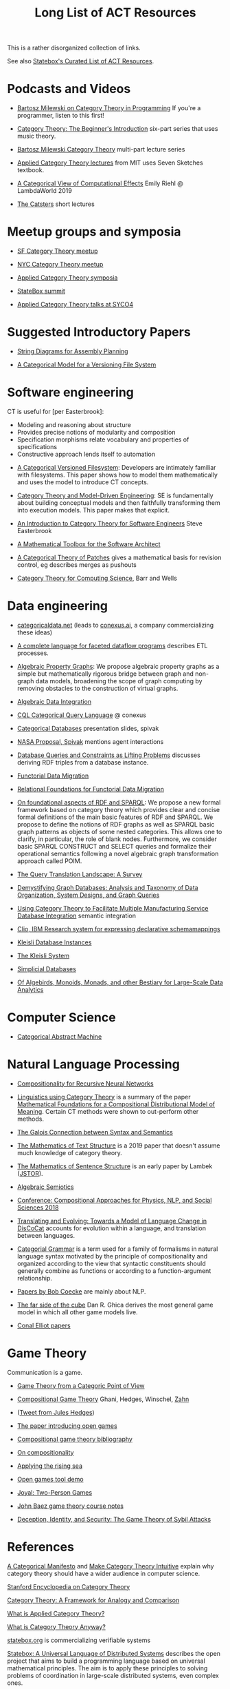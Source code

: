 #+TITLE: Long List of ACT Resources

This is a rather disorganized collection of links.

See also [[https://t.co/oxZF8h0ApS][Statebox's Curated List of ACT Resources]].

* Podcasts and Videos

   * [[https://corecursive.com/035-bartosz-milewski-category-theory/][Bartosz Milewski on Category Theory in Programming]]
     If you're a programmer, listen to this first!

   * [[https://www.youtube.com/watch?v=P6DvIfTJhx8&feature=youtu.be][Category Theory: The Beginner's Introduction]] six-part series
     that uses music theory.
     
   * [[https://youtu.be/I8LbkfSSR58?t=2674][Bartosz Milewski Category Theory]] multi-part lecture series

   * [[https://www.youtube.com/watch?v=UusLtx9fIjs&t=525s&index=2&list=PLhgq-BqyZ7i5lOqOqqRiS0U5SwTmPpHQ5][Applied Category Theory lectures]] from MIT uses Seven Sketches textbook.

   * [[https://www.youtube.com/watch?v=Ssx2_JKpB3U][A Categorical View of Computational Effects]] Emily Riehl @ LambdaWorld 2019

   * [[https://www.youtube.com/user/TheCatsters][The Catsters]] short lectures

* Meetup groups and symposia

   * [[https://www.meetup.com/Category-Theory/][SF Category Theory meetup]]
   * [[https://www.meetup.com/NYC-Category-Theory/][NYC Category Theory meetup]]    

   * [[http://www.appliedcategorytheory.org/][Applied Category Theory symposia]]
   * [[https://summit.statebox.org/static.html][StateBox summit]]
   * [[http://math.ucr.edu/home/baez/SYCO4/][Applied Category Theory talks at SYCO4]]

     
* Suggested Introductory Papers

   * [[https://arxiv.org/pdf/1909.10475.pdf][String Diagrams for Assembly Planning]]

   * [[http://www.inf.ufrgs.br/~eslgastal/files/cmvfs.pdf][A Categorical Model for a Versioning File System]]

     
* Software engineering
  
  CT is useful for [per Easterbrook]:
      * Modeling and reasoning about structure
      * Provides precise notions of modularity and composition
      * Specification morphisms relate vocabulary and properties of specifications
      * Constructive approach lends itself to automation
   

   * [[http://www.inf.ufrgs.br/~eslgastal/files/cmvfs.pdf][A Categorical Versioned Filesystem]]: Developers are intimately familiar
     with filesystems.  This paper shows how to model them mathematically
     and uses the model to introduce CT concepts.
     
   * [[https://gsd.uwaterloo.ca/sites/default/files/Accat12-paper7.pdf][Category Theory and Model-Driven Engineering]]: SE is fundamentally about
     building conceptual models and then faithfully transforming them into 
     execution models.  This paper makes that explicit.

   * [[http://www.cs.toronto.edu/~sme/presentations/cat101.pdf][An Introduction to Category Theory for Software Engineers]] Steve Easterbrook

   * [[https://pdfs.semanticscholar.org/6967/97cd745dbe49a225eac5912d76c845d8dfdf.pdf][A Mathematical Toolbox for the Software Architect]]

   * [[https://arxiv.org/pdf/1311.3903.pdf][A Categorical Theory of Patches]] gives a mathematical basis for revision
     control, eg describes merges as pushouts
     
   * [[http://www.math.mcgill.ca/triples/Barr-Wells-ctcs.pdf][Category Theory for Computing Science]], Barr and Wells

* Data engineering

   * [[https://categoricaldata.net/][categoricaldata.net]] (leads to [[https://conexus.ai/][conexus.ai]], a company commercializing these
     ideas)
     
   * [[https://arxiv.org/pdf/1906.05937.pdf][A complete language for faceted dataflow programs]] describes ETL processes.

   * [[https://arxiv.org/abs/1909.04881][Algebraic Property Graphs]]: We propose algebraic property graphs as a simple
     but mathematically rigorous bridge between graph and non-graph data models,
     broadening the scope of graph computing by removing obstacles to the
     construction of virtual graphs.

   * [[https://arxiv.org/abs/1503.03571][Algebraic Data Integration]]

   * [[http://cql.conexus.ai/][CQL Categorical Query Language]] @ conexus

   * [[http://math.mit.edu/~dspivak/informatics/talks/CTDBIntroductoryTalk][Categorical Databases]] presentation slides, spivak

   * [[http://math.mit.edu/~dspivak/informatics/grants/NASA-Proposal.pdf][NASA Proposal, Spivak]] mentions agent interactions

   * [[https://arxiv.org/pdf/1202.2591.pdf][Database Queries and Constraints as Lifting Problems]] discusses deriving RDF
     triples from a database instance.

   * [[https://arxiv.org/pdf/1009.1166.pdf][Functorial Data Migration]]

   * [[https://arxiv.org/abs/1212.5303][Relational Foundations for Functorial Data Migration]]

   * [[https://arxiv.org/abs/1910.07519][On foundational aspects of RDF and SPARQL]]: We propose a new formal
     framework based on category theory which provides clear and concise formal
     definitions of the main basic features of RDF and SPARQL. We propose to
     define the notions of RDF graphs as well as SPARQL basic graph patterns as
     objects of some nested categories. This allows one to clarify, in
     particular, the role of blank nodes. Furthermore, we consider basic SPARQL
     CONSTRUCT and SELECT queries and formalize their operational semantics
     following a novel algebraic graph transformation approach called POIM.

   * [[https://arxiv.org/abs/1910.03118][The Query Translation Landscape: A Survey]]

   * [[https://arxiv.org/pdf/1910.09017.pdf][Demystifying Graph Databases: Analysis and Taxonomy of Data Organization,
     System Designs, and Graph Queries]]

   * [[http://computingengineering.asmedigitalcollection.asme.org/article.aspx?articleid=2539429][Using Category Theory to Facilitate Multiple Manufacturing Service Database
     Integration]] semantic integration

   * [[http://www.cs.cmu.edu/~natassa/courses/15-823/current/papers/CLIO-SIGMOD2005.pdf][Clio,  IBM Research  system  for  expressing  declarative  schemamappings]]

   * [[https://arxiv.org/pdf/1209.1011.pdf][Kleisli Database Instances]]

   * [[https://citeseerx.ist.psu.edu/viewdoc/download;jsessionid=7C32AA38CA2A65FABCC98A50D728C854?doi=10.1.1.42.4942&rep=rep1&type=pdf][The Kleisli System]]

   * [[https://arxiv.org/pdf/0904.2012.pdf][Simplicial Databases]]

   * [[http://www.michael-noll.com/blog/2013/12/02/twitter-algebird-monoid-monad-for-large-scala-data-analytics/][Of Algebirds, Monoids, Monads, and other Bestiary for Large-Scale Data Analytics]]

* Computer Science

   * [[https://www.sciencedirect.com/science/article/pii/0167642387900207][Categorical Abstract Machine]]

* Natural Language Processing

   * [[https://arxiv.org/pdf/1901.10723.pdf][Compositionality for Recursive Neural Networks]]
   * [[https://golem.ph.utexas.edu/category/2018/02/linguistics_using_category_the.html][Linguistics using Category Theory]] is a summary of the paper
     [[https://arxiv.org/abs/1003.4394][Mathematical Foundations for a Compositional Distributional Model of Meaning]].
     Certain CT methods were shown to out-perform other methods.

   * [[https://www.logicmatters.net/resources/pdfs/Galois.pdf][The Galois Connection between Syntax and Semantics]]

   * [[https://arxiv.org/pdf/1904.03478.pdf][The Mathematics of Text Structure]] is a 2019 paper that doesn't assume
     much knowledge of category theory.

   * [[http://lecomte.al.free.fr/ressources/PARIS8_LSL/Lambek.pdf][The Mathematics of Sentence Structure]] is an early paper by Lambek ([[https://www.cs.cmu.edu/~fp/courses/15816-f16/misc/Lambek58.pdf][JSTOR]]).

   * [[https://cseweb.ucsd.edu/~goguen/projs/semio.html][Algebraic Semiotics]]

   * [[https://sites.google.com/view/capns2018/home?authuser=0][Conference: Compositional Approaches for Physics, NLP, and Social Sciences 2018]]

   * [[https://arxiv.org/pdf/1811.11041.pdf][Translating and Evolving: Towards a Model of Language Change in DisCoCat]]
     accounts for evolution within a language, and translation between languages.

   * [[https://en.wikipedia.org/wiki/Categorial_grammar][Categorial Grammar]] is a term used for a family of formalisms in natural language
     syntax motivated by the principle of compositionality and organized according to
     the view that syntactic constituents should generally combine as functions or
     according to a function-argument relationship.

   * [[https://arxiv.org/search/cs?searchtype=author&query=Coecke%252C+B][Papers by Bob Coecke]] are mainly about NLP.

   * [[https://arxiv.org/pdf/1908.04291.pdf][The far side of the cube]] Dan R. Ghica derives the most general game model in
     which all other game models live.
     
   * [[http://conal.net/papers/][Conal Elliot papers]]

* Game Theory

  Communication is a game.

   * [[http://www.gtcenter.org/Archive/2014/Conf/Jimenez1880.pdf][Game Theory from a Categoric Point of View]]

   * [[https://arxiv.org/pdf/1603.04641.pdf][Compositional Game Theory]] Ghani, Hedges, Winschel, [[https://www.philipp-zahn.com/profile/][Zahn]]

   * ([[https://twitter.com/_julesh_/status/1177687657062764547?s=03][Tweet from Jules Hedges]])
   * [[https://t.co/wUGJWH1D1S][The paper introducing open games]]
   * [[https://t.co/KGbjAymxz1][Compositional game theory bibliography]]
   * [[https://t.co/4aK5a1r8Ko][On compositionality]]
   * [[https://t.co/GecVY6oyqV][Applying the rising sea]]
   * [[https://t.co/APVoPKfoLK][Open games tool demo]]

   * [[https://bosker.files.wordpress.com/2010/12/joyal-games.pdf][Joyal: Two-Person Games]]


   * [[http://math.ucr.edu/home/baez/games/games_1.html][John Baez game theory course notes]]

   * [[https://cacm.acm.org/magazines/2019/1/233530-deception-identity-and-security/fulltext][Deception, Identity, and Security: The Game Theory of Sybil Attacks]]


* References
  
[[https://ncatlab.org/nlab/show/A+Categorical+Manifesto][A Categorical Manifesto]] and [[http://www.j-paine.org/make_category_theory_intuitive.html][Make Category Theory Intuitive]] explain why category
theory should have a wider audience in computer science.

[[https://plato.stanford.edu/entries/category-theory/][Stanford Encyclopedia on Category Theory]]

[[https://groupoids.org.uk/pdffiles/Analogy-and-Comparison.pdf][Category Theory: A Framework for Analogy and Comparison]]

[[https://arxiv.org/pdf/1809.05923.pdf][What is Applied Category Theory?]]

[[https://www.math3ma.com/blog/what-is-category-theory-anyway][What is Category Theory Anyway?]]



[[https://statebox.org/][statebox.org]] is commercializing verifiable systems

[[https://johncarlosbaez.wordpress.com/2018/01/22/statebox-a-universal-language-of-distributed-systems/][Statebox: A Universal Language of Distributed Systems]] describes the
open project that aims to build a programming language based on
universal mathematical principles.  The aim is to apply these
principles to solving problems of coordination in large-scale
distributed systems, even complex ones.


[[https://www.mit.edu/~eadam/eadam_PhDThesis.pdf][Systems, Generativity and Interactional Effects by Elie M. Adam]]

[[https://arxiv.org/pdf/1305.0297.pdf][The Operad of Wiring Diagrams]] explains operads, which are a way of studying
hierarchies where each "layer" is composed of components in a lower layer.

[[https://apps.dtic.mil/docs/citations/AD1060774][Categorical Approach to Agent Interactions]] proposal by Spivak.
[[https://apps.dtic.mil/dtic/tr/fulltext/u2/1060774.pdf][Categorical Approach to Agent Interactions final report]]

[[https://arxiv.org/pdf/1504.05625.pdf][A Compositional Framework for Passive Linear Networks]]

[[https://arxiv.org/abs/1704.02051][A Compositional Framework for Reaction Networks]]

[[https://arxiv.org/pdf/1904.12974.pdf][Computational Petri Nets: Adjunction considered harmful]]

[[Https://air.unimi.it/retrieve/handle/2434/155499/138859/phd_unimi_R07647.pdf][Hierarchical-Granularity Holonic Modelling]]

[[https://courses.engr.illinois.edu/cs522/sp2016/InstitutionsAbstractModelTheory.pdf][Institutions: Abstract Model Theory]]

[[https://cseweb.ucsd.edu/~goguen/pps/ifi04.pdf][Information Integration in Institutions]]

** Set Theory
   
   * [[https://arxiv.org/abs/0810.1279][Set Theory for Category Theory]]
   * [[http://www.tac.mta.ca/tac/reprints/articles/11/tr11abs.html][Lawvere: on Category of Sets]]
   * [[https://www.cambridge.org/core/books/sets-for-mathematics/E899F592AD8FBA9A550B1ED3E1E61EC3][Lawvere: Sets for Mathematics]]


** Category Theory

Category theory underpins mathematics, and therefore programming
languages. Historically it's been presented as a unifying study of deep
symmetries in mathematics in a way that's impenetrable to
non-specialists. More recently it's come to the attention of a wider
audience of programming language aficionados, especially in functional
language communities such as Haskell and type-theorists, and formal
proof systems.


[[http://abel.math.harvard.edu/~mazur/preprints/when_is_one.pdf][When is one thing equal to another?]] Barry Mazur, on equivalence

[[https://ncatlab.org/nlab/show/HomePage][nCat Lab]] is a wikipedia-like site for "category theory in the large": using
category theory to describe EVERYTHING.

John Baez's [[http://math.ucr.edu/home/baez/week73.html#tale][description of n-Categories]] was the most illuminating I've found.
The other articles in that blog are well worth reading, too.

[[https://www.logicmatters.net/resources/pdfs/GentleIntro.pdf][A Gentle Introduction to Category Theory]] Peter Smith, LogicMatters

[[https://github.com/jwiegley/category-theory][Category Theoretic constructions in Coq]]

[[https://ncatlab.org/nlab/show/sheaf+semantics+of+concurrent+interacting+objects][Sheaf Semantics for Concurrent Interacting Objects]]

[[https://blog.statebox.org/programming-is-just-an-example-6bc6bacb7b72][Programming Languages as Categories]]

[[https://www.math3ma.com/blog/the-yoneda-perspective][The Yoneda Perspective]]: You are your relationships


[[https://johncarlosbaez.wordpress.com/2019/03/24/complex-adaptive-system-design-part-9/][Complex Adaptive Systems Design part 9]]

[[http://www.ams.org/journals/proc/1994-122-02/S0002-9939-1994-1216823-2/home.html][An adjoint characterization of the category of Sets]]

[[https://seemannworkshop.netcorebcn.group/][Universal Design Patterns]] Mark Seemann



** Application Areas

[[https://vimeo.com/6590617][Commutative Monads, Diagrams and Knots]] video Dan Piponi for Haskell programmers

[[https://arxiv.org/abs/1401.4585][Arrow's theorem by arrow theory]], Abramsky

[[https://arxiv.org/pdf/1311.4376.pdf][Understanding Visualization: A Formal Approach using Category Theory and
Semiotics]]

[[http://citeseerx.ist.psu.edu/viewdoc/download?doi=10.1.1.73.9803&rep=rep1&type=pdf][An Introduction to Algebraic Semiotics, with Application to User Interface
Design]]

[[http://www.few.vu.nl/~rplanque/Onderwijs/MathBio/PapersForProject/Rosen.pdf][Robert Rosen: The Representation of Biological Systems from the Standpoint of
the Theory of Categories]] 1958

[[https://www.academia.edu/20729996/Category_Theory_as_a_Mathematics_for_Formalizing_Ontologies][Category Theory as a Mathematics for Formalizing Ontologies]]

[[http://delivery.acm.org/10.1145/3240000/3236765/icfp18main-p18-p.pdf][Simple Essence of Automatic Differentiation]] application in machine learning
(video of [[https://www.youtube.com/watch?v=MmkNSsGAZhw&feature=youtu.be&__s=zqzmedcvejvhpuaznsfv][Simple essence of automatic differentiation Talk]])

[[https://apps.dtic.mil/dtic/tr/fulltext/u2/a297528.pdf][FORMAL FOUNDATIONS FOR THE SPECIFICATION OF SOFTWARE ARCHITECTURE
DISSERTATION Mark James Gerken]]


[[https://arxiv.org/abs/1906.05443][Rewriting Structured Cospans: A Syntax For Open Systems]]

[[https://arxiv.org/abs/1908.10660][Foundations of Brick Diagrams]]

[[https://twitter.com/typeswitch/status/1169679047892381697?s=03][Adjointness Pattern: ( )^L <=> ( )xL]]

[[https://en.wikipedia.org/wiki/Categorial_grammar][Categorial Grammar]] is a term used for a family of formalisms in natural language
syntax motivated by the principle of compositionality and organized according to
the view that syntactic constituents should generally combine as functions or
according to a function-argument relationship.

[[https://www.dpmms.cam.ac.uk/~martin/Research/Publications/2007/hp07.pdf][The Category Theoretic Understanding of
Universal Algebra: Lawvere Theories and Monads]]

[[http://cogprints.org/7753/6/AdjDynSystems.pdf][On adjoint dynamical systems]] Baianu and Scripcariu, Bulletin of Mathematical Biology, Volume 35, 1973

[[https://upload.wikimedia.org/wikipedia/commons/4/48/Final_Topics_Paper_on_Catos.pdf][Category Theory Pertaining to Dynamical Systems]] shows that in a certain category of dynamical systems,
a chaotic observable implies a chaotic dynamic system.

[[http://www.few.vu.nl/~rplanque/Onderwijs/MathBio/PapersForProject/Rosen.pdf][The Representation of Biological Systems from the Standpoint of the Theory of Categories]], Robert Rosens,
Bulletin of Mathematical Biophysics, Volume 20, 1958

A mathematical framework for a rigorous theory of general systems is
constructed, using the theory of Categories and Functors inroduced by Eilenberg
and MacLane. A short discussion of the basic ideas is given, and their possible
application to the theory of biological systems is discussed.  On the basis of these considerations,
a number of results are proved, includuing the possibility of selecting a unique representative (a "canonical form")
from a family of mathematical objects, all of which represent the same system.
As an example, the reprsentation of the neural net and the finit automaton is
constructed in terms of our general theory.

[[https://static.aminer.org/pdf/PDF/000/392/201/category_theory_applied_to_neural_modeling_and_graphical_representations.pdf][Category theory applied to neural modeling and graphical representations]]

[[https://arxiv.org/abs/1409.5531][A Theory of Resources]] Coecke

The last two minutes of [[https://youtu.be/I8LbkfSSR58?t=2674][Bartosz Milewski Category Theory 1.1]] makes the point
that category theory is more about epistemology (the way we think) than ontology
(the way things are).
Semiotics is also about epistemology.

[[http://www.cs.ox.ac.uk/ACT2019/preproceedings/John%2520Nolan,%2520Blake%2520Pollard,%2520Spencer%2520Breiner,%2520Dhananjay%2520Anand%2520and%2520Eswaran%2520Subrahmanian.pdf][Compositional models for power systems]] Nolan, Pollard, Breiner

[[https://arxiv.org/pdf/1909.10475.pdf][String Diagrams for Assembly Planning]]

[[https://arxiv.org/abs/1703.08314][Interacting Conceptual Spaces I : Grammatical Composition of Concepts]]

[[https://www.researchgate.net/publication/254920369_Compositionality_and_Systematicity][Compositionality and Systematicity]]

[[Https://journals.plos.org/ploscompbiol/article?id=10.1371/journal.pcbi.1005683][Categorical Theory and Numerical Knowledge]]

[[https://www.karger.com/Article/PDF/275811][Categorical treatment of how logical structures develop, Piaget]]
 

** Other math

   * [[http://math.ucr.edu/home/baez/books.html][How to learn math and physics]], John Baez's advice.

   * [[https://www.math3ma.com/blog/the-tensor-product-demystified][The tensor product, demystified]]

   * [[https://jeremykun.com/2014/01/17/how-to-conquer-tensorphobia/][How to conquer tensorphobia]]

   * [[https://faculty.math.illinois.edu/~r-ash/Algebra/Chapterr10.pdf][Abstract Algebra: Basic Graduate Year, Chap 10]] describes categories
     using examples in sets, groups, rings, fields, modules.
     The [[https://faculty.math.illinois.edu/~r-ash/Algebra.html][main site]] is good for abstract algebra, too.

   * [[https://home.uchicago.edu/~jpadgett/papers/unpublished/Economic.Production.as.Chemistry.II.pdf][Economic Production as Chemistry]] resource theories!
   * [[http://tuvalu.santafe.edu/~wbarthur/complexityeconomics.htm][Brian Arthur: Complexity Economics]]
   * [[https://www.lesswrong.com/posts/T7aQqNm6m8pTXZYnd/bayesian-probability-theory-as-extended-logic-a-new-result][Bayesian Probability Theory as Extended Logic]]
   * [[http://www.capax.sx/index.php/Agoric_papers][Agoric Papers]]

   * [[http://www.themathcitadel.com/wp-content/uploads/2019/03/counterexamples-prob-indep.pdf][Counterexamples in Probability]], Rachel Traylor
   * [[http://math.ucr.edu/home/baez/thesis_defense_pollard.pdf][Open Markov Networks]] Blake Pollard
   * [[http://www.cs.ox.ac.uk/ACT2019/preproceedings/John%2520Nolan,%2520Blake%2520Pollard,%2520Spencer%2520Breiner,%2520Dhananjay%2520Anand%2520and%2520Eswaran%2520Subrahmanian.pdf][Compositional Models for Power Systems]], article in Compositionality journal

   * [[https://blog.usejournal.com/monoids-to-groupoids-492c35105113][Monoids to Groupoids]]
   * [[https://medium.com/@reinman/its-reboot-time-for-operating-systems-6a516ad8e89c][It's Reboot Time for Operating Systems]]

   * [[https://db.in.tum.de/~grust/files/monad-comprehensions.pdf][Monad Comprehensions: a Versatile Representation for Queries]]

   * [[https://www.cs.utah.edu/~mflatt/past-courses/cs7520/public_html/s06/notes.pdf][Programming Languages and Lambda Calculi]]

   * [[http://conal.net/papers/compiling-to-categories/][Compiling to Categories]]

   * [[https://www.hillelwayne.com/post/formally-modeling-migrations/][Formally Modeling Migrations]]

   * [[https://arxiv.org/abs/1910.04383][Causality and deceit: Do androids watch action movies?]]

   * [[http://www.inf.ufrgs.br/~eslgastal/files/cmvfs.pdf][A Categorical Model for a Versioning File System]]

   * [[https://ncatlab.org/nlab/show/partial+combinatory+algebra][Partial Combinatory Algebra]] describes what happens
     in untyped languages, where what would be type mismatches
     manifest as runtime errors.
     
   * [[https://arxiv.org/abs/1911.00818][A Practical Type System for Symmetric Monoidal Categories]]

   * [[http://db.cis.upenn.edu/DL/07/pods07.pdf][Provenance Semirings]]

   * [[https://zenodo.org/record/2565243#.XcWc-U9KhhF][Stream Ring Theory]]

   * [[https://www.slideshare.net/slidarko/mmadt-a-multimodel-abstract-data-type][mm-ADT]] Multi-model Abstract Data Types

   * [[https://pure.tue.nl/ws/files/2154050/200402.pdf][A Brief History of Process Algebra]]

   * [[https://uniformal.github.io/][MMT Meta-Meta Tool]] enabling uniform representation of knowledge


* Books

** Introductory
   
   [[https://arxiv.org/pdf/1803.05316.pdf][Seven Sketches in Compositionality: Invitation to Applied Category Theory]]
   is the textbook used in [[https://www.youtube.com/watch?v=UusLtx9fIjs&t=525s&index=2&list=PLhgq-BqyZ7i5lOqOqqRiS0U5SwTmPpHQ5][Applied Category Theory courseware]] from MIT.

   [[https://www.amazon.com/Category-Theory-Sciences-MIT-Press/dp/0262028131][Category Theory for the Sciences]], David I. Spivak
   There is an [[http://math.mit.edu/~dspivak/CT4S.pdf][abridged free version]] of this, too.
   
   [[https://github.com/hmemcpy/milewski-ctfp-pdf][Category Theory for Programmers]] Bartosz Milewski

   [[%5B%5Bhttp://pi.math.cornell.edu/~hatcher/AT/ATpage.html%5D%5BAlegraic%20Topology%5D%5D%0Ahttps://www.barnesandnoble.com/p/conceptual-mathematics-f-william-lawvere/1100948021/2694607767497?st=PLA&sid=BNB_ADL+Marketplace+Good+New+Textbooks+-+Desktop+Low&sourceId=PLAGoNA&dpid=tdtve346c&2sid=Google_c&gclid=EAIaIQobChMI_P-XgLH_4QIVRz0MCh1jPgqqEAQYASABEgK59vD_BwE][Conceptual Mathematics: A first introduction to categories]], Lawvere and Schanuel
   is the most approachable one I've found yet.

   [[http://citeseerx.ist.psu.edu/viewdoc/download?doi=10.1.1.211.4754&rep=rep1&type=pdf][Awodey]]
   
   [[https://pimbook.org/][A Programmer's Introduction to Mathematics]], Jeremy Kun
   
** Not so introductory

   [[http://www.math.jhu.edu/~eriehl/context.pdf][Category Theory in Context]], Riehl


** Background

   * [[http://pi.math.cornell.edu/~hatcher/AT/ATpage.html][Alegraic Topology]], Hatcher

   * [[https://www.amazon.com/Software-Abstractions-Logic-Language-Analysis/dp/0262528908/][Software Abstractions]] introduction to formal methods

   * [[https://en.m.wikipedia.org/wiki/Laws_of_Form][Laws of Form]]

* Breakthroughs :)

Jules Hedges, [02.10.19 07:19]
I'm proud to announce I've invented the term "yoloidal category" for a
non-strict monoidal category that you pretend is strict so you can interpret
string diagrams there

sg495, [02.10.19 07:22]
What about "fomoidal categories"? They are not really monoidal, but they will
pretend to be if that gets them into the party.

sg495, [02.10.19 07:24]
(e.g. the cartesian closed categories in which you add duals and they become
2-categories but you pick both background colours to be transparent so your
diagrams look like they live in a monoidal category)

Jules Hedges, [02.10.19 07:25]
That's both fomoidal and yoloidal - you need to pretend that the product is
strictly associative

Jules Hedges, [02.10.19 07:25]
Yoloidal categories are a technical trick to avoid thinking about the Mac Lane
coherence theorem 100 times a day, by pretending it doesn't exist

Jules Hedges, [02.10.19 07:36]
Abramsky's "Arrow's theorem by arrow theory" for example
https://arxiv.org/abs/1401.4585

